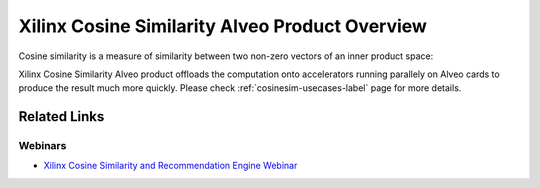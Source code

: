 .. _cosinesim-overview-label:

Xilinx Cosine Similarity Alveo Product Overview
===============================================

Cosine similarity is a measure of similarity between two non-zero vectors of an 
inner product space: 

.. image:: /images/cosine-similarity-formula.svg
   :alt: Cosine Similarity Formula
   :align: center

Xilinx Cosine Similarity Alveo product offloads the computation onto accelerators
running parallely on Alveo cards to produce the result much more quickly. Please check 
:ref:`cosinesim-usecases-label` page for more details.


Related Links
---------------

Webinars
########

* `Xilinx Cosine Similarity and Recommendation Engine Webinar 
  <https://www.xilinx.com/video/application/cosine-similarity-and-recommendation-enginewebinar..html>`_